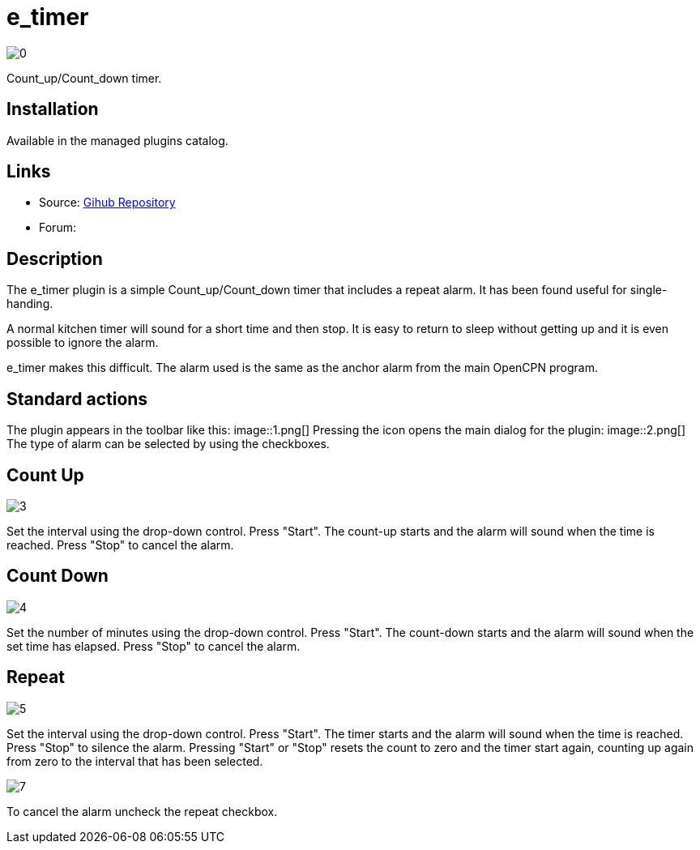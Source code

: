 :imagesdir: ../images/

= e_timer

image:0.png[]

Count_up/Count_down timer. 

== Installation

Available in the managed plugins catalog.

== Links

* Source: https://github.com/Rasbats/e_timer_pi[Gihub Repository]  
* Forum:

== Description

The e_timer plugin is a simple Count_up/Count_down timer that includes a repeat alarm. It has been found useful for single-handing. 

A normal kitchen timer will sound for a short time and then stop. It is easy to return to sleep without getting up and it is even possible to ignore the alarm. 

e_timer makes this difficult. The alarm used is the same as the anchor alarm from the main OpenCPN program. 

== Standard actions

The plugin appears in the toolbar like this:
image::1.png[]
Pressing the icon opens the main dialog for the plugin:
image::2.png[]
The type of alarm can be selected by using the checkboxes.

== Count Up
image::3.png[]
Set the interval using the drop-down control. Press "Start". The count-up starts and the alarm will sound when the time is reached. Press "Stop" to cancel the alarm.

== Count Down
image::4.png[]
Set the number of minutes using the drop-down control. Press "Start". The count-down starts and the alarm will sound when the set time has elapsed. Press "Stop" to cancel the alarm.

== Repeat
image::5.png[]
Set the interval using the drop-down control. Press "Start". The timer starts and the alarm will sound when the time is reached. Press "Stop" to silence the alarm. Pressing "Start" or "Stop" resets the count to zero and the timer start again, counting up again from zero to the interval that has been selected. 

image::7.png[]

To cancel the alarm uncheck the repeat checkbox.